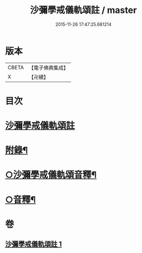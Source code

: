 #+TITLE: 沙彌學戒儀軌頌註 / master
#+DATE: 2015-11-26 17:47:25.681214
* 版本
 |     CBETA|【電子佛典集成】|
 |         X|【卍續】    |

* 目次
* [[file:KR6k0237_001.txt::001-0711a3][沙彌學戒儀軌頌註]]
* [[file:KR6k0237_001.txt::0728b5][附錄¶]]
* [[file:KR6k0237_001.txt::0728c2][○沙彌學戒儀軌頌音釋¶]]
* [[file:KR6k0237_001.txt::0729c5][○音釋¶]]
* 卷
** [[file:KR6k0237_001.txt][沙彌學戒儀軌頌註 1]]
